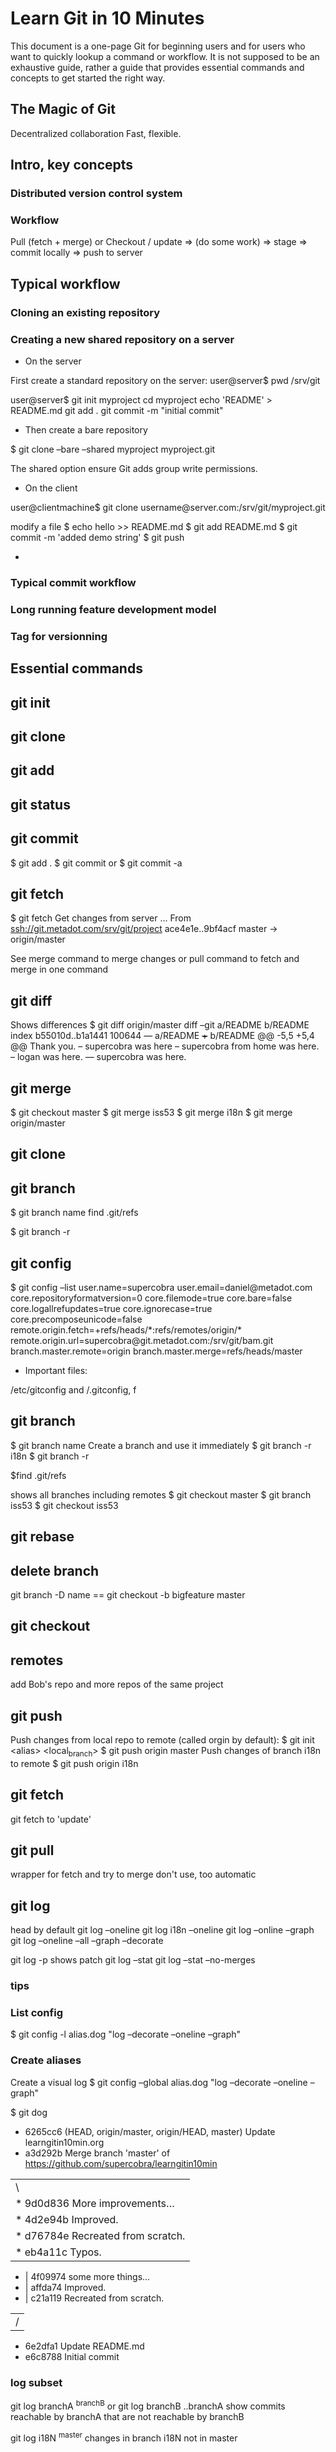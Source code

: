 * Learn Git in 10 Minutes

This document is a one-page Git for beginning users and for users who
want to quickly lookup a command or workflow. It is not supposed to be
an exhaustive guide, rather a guide that provides essential commands
and concepts to get started the right way.
** The Magic of Git
Decentralized collaboration
Fast, flexible.
** Intro, key concepts
*** Distributed version control system
*** Workflow
Pull (fetch + merge) or Checkout / update => (do some work) => stage
=> commit locally => push to server

** Typical workflow
*** Cloning an existing repository
*** Creating a new shared repository on a server
- On the server
First create a standard repository on the server:
user@server$ pwd
/srv/git

user@server$ git init myproject
cd myproject
echo 'README' > README.md
git add .
git commit -m "initial commit"

- Then create a bare repository
$ git clone --bare --shared myproject myproject.git

The shared option ensure Git adds group write permissions.
- On the client
user@clientmachine$ git clone username@server.com:/srv/git/myproject.git

modify a file
$ echo hello >> README.md
$ git add README.md
$ git commit -m 'added demo string'
$ git push
- 
*** Typical commit workflow
*** Long running feature development model
*** Tag for versionning
** Essential commands
** git init
** git clone
** git add
** git status
** git commit
$ git add .
$ git commit
or 
$ git commit -a
** git fetch
$ git fetch
Get changes from server
...
From ssh://git.metadot.com/srv/git/project
   ace4e1e..9bf4acf  master     -> origin/master

See merge command to merge changes or pull command to fetch and merge in one command
** git diff
Shows differences
$ git diff origin/master
diff --git a/README b/README
index b55010d..b1a1441 100644
--- a/README
+++ b/README
@@ -5,5 +5,4 @@ Thank you.
 -- supercobra was here
 -- supercobra from home was here.
 -- logan was here.
--- supercobra was here.

** git merge
$ git checkout master
$ git merge iss53
$ git merge i18n
$ git merge origin/master
** git clone
** git branch
$ git branch name
find .git/refs

$ git branch -r

** git config
$ git config --list
user.name=supercobra
user.email=daniel@metadot.com
core.repositoryformatversion=0
core.filemode=true
core.bare=false
core.logallrefupdates=true
core.ignorecase=true
core.precomposeunicode=false
remote.origin.fetch=+refs/heads/*:refs/remotes/origin/*
remote.origin.url=supercobra@git.metadot.com:/srv/git/bam.git
branch.master.remote=origin
branch.master.merge=refs/heads/master

- Important files:
/etc/gitconfig and /.gitconfig, f


** git branch
$ git branch name
Create a branch and use it immediately
$ git branch -r i18n
$ git branch -r

$find .git/refs


shows all branches including remotes
$ git checkout master
$ git branch iss53
$ git checkout iss53

** git rebase
** delete branch
git branch -D name
==
git checkout -b bigfeature master
** git checkout
** remotes
add Bob's repo and more repos of the same project
** git push
Push changes from local repo to remote (called orgin by default):
$ git init <alias> <local_branch>
$ git push origin master
Push changes of branch i18n to remote
$ git push origin i18n

** git fetch
git fetch to 'update'

** git pull
wrapper for fetch and try to merge
don't use, too automatic

** git log
head by default
git log --oneline
git log i18n --oneline
git log --online --graph
git log --oneline --all --graph --decorate

git log -p 
shows patch
git log --stat
git log --stat --no-merges
*** tips
*** List config
$ git config -l
alias.dog "log --decorate --oneline --graph"

*** Create aliases
Create a visual log
$ git config --global alias.dog "log --decorate --oneline --graph"

$ git dog
 * 6265cc6 (HEAD, origin/master, origin/HEAD, master) Update learngitin10min.org
 *   a3d292b Merge branch 'master' of https://github.com/supercobra/learngitin10min
 |\  
 | * 9d0d836 More improvements...
 | * 4d2e94b Improved.
 | * d76784e Recreated from scratch.
 | * eb4a11c Typos.
 * | 4f09974 some more things...
 * | affda74 Improved.
 * | c21a119 Recreated from scratch.
 |/  
 * 6e2dfa1 Update README.md
 * e6c8788 Initial commit

*** log subset
git log branchA ^branchB
or 
git log branchB ..branchA
show commits reachable by branchA that are not reachable by branchB

git log i18N ^master
changes in branch i18N not in master

After doing a fetch: show incoming changes (not merged yet).
git log origin/master ^master

git log master ^origin/master
show outgoing changes not pushed to the server yet.

** git tag
*** creating tag
$ git tag -a v1.4 -m 'my version 1.4'
$ git tag
v0.1
v1.3
v1.4

*** pushing a tag

You need to explicitly push tags
$ git push origin v12.1

** Ignoring files
$ cat my-config.conf >> .gitignore

* Resources

** Getting help
$ git help <command>
$ git <command> --help
$ man git-<command>

http://git-scm.com
http://gitref.org
http://progit.com
chacon@gmail.com
* Video: Introduction to Git with Scott Chacon of GitHub
http://www.youtube.com/watch?v=ZDR433b0HJY
